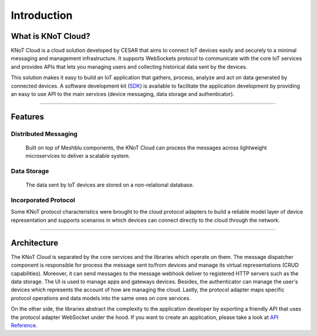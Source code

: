 Introduction
============

What is KNoT Cloud?
-------------------

KNoT Cloud is a cloud solution developed by CESAR that aims to connect IoT devices easily and securely to a minimal messaging and management infrastructure. It supports WebSockets protocol to communicate with the core IoT services and provides APIs that lets you managing users and collecting historical data sent by the devices.

This solution makes it easy to build an IoT application that gathers, process, analyze and act on data generated by connected devices. A software development kit (`SDK <cloud-api.html>`_) is available to facilitate the application development by providing an easy to use API to the main services (device messaging, data storage and authenticator).

----------------------------------------------------------------

Features
--------

Distributed Messaging
'''''''''''''''''''''
   Built on top of Meshblu components, the KNoT Cloud can process the messages across lightweight microservices to deliver a scalable system.

Data Storage
''''''''''''
   The data sent by IoT devices are stored on a non-relational database.

Incorporated Protocol
'''''''''''''''''''''
Some KNoT protocol characteristics were brought to the cloud protocol adapters to build a reliable model layer of device representation and supports scenarios in which devices can connect directly to the cloud through the network.

----------------------------------------------------------------

Architecture
------------

.. image:: ../../_static/cloud_overview_architecture.png
   :alt: KNoT Architecture
   :align: center

The KNoT Cloud is separated by the core services and the libraries which operate on them. The message dispatcher component is responsible for process the message sent to/from devices and manage its virtual representations (CRUD capabilities). Moreover, it can send messages to the message webhook deliver to registered HTTP servers such as the data storage. The UI is used to manage apps and gateways devices. Besides, the authenticator can manage the user's devices which represents the account of how are managing the cloud. Lastly, the protocol adapter maps specific protocol operations and data models into the same ones on core services.

On the other side, the libraries abstract the complexity to the application developer by exporting a friendly API that uses the protocol adapter WebSocket under the hood. If you want to create an application, please take a look at `API Reference <cloud-api.html>`_.